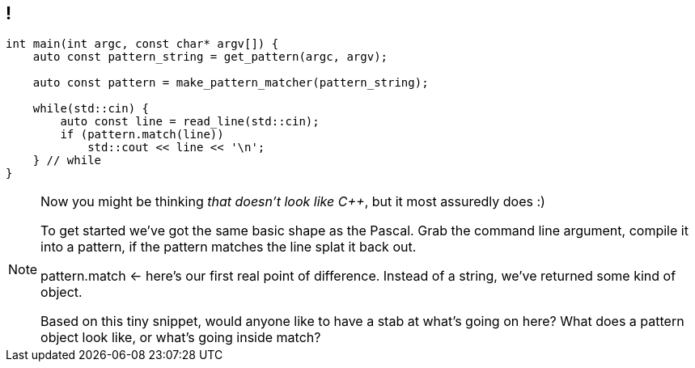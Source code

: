 == !

[source,cpp]
----
int main(int argc, const char* argv[]) {
    auto const pattern_string = get_pattern(argc, argv);

    auto const pattern = make_pattern_matcher(pattern_string);

    while(std::cin) {
        auto const line = read_line(std::cin);
        if (pattern.match(line))
            std::cout << line << '\n';
    } // while
}
----

[NOTE.speaker]
--
Now you might be thinking _that doesn't look like C++_, but it most assuredly does :)

To get started we've got the same basic shape as the Pascal. Grab the command line argument, compile it into a pattern, if the pattern matches the line splat it back out.

pattern.match <- here's our first real point of difference. Instead of a string, we've returned some kind of object.

Based on this tiny snippet, would anyone like to have a stab at what's going on here? What does a pattern object look like, or what's going inside match?
--
